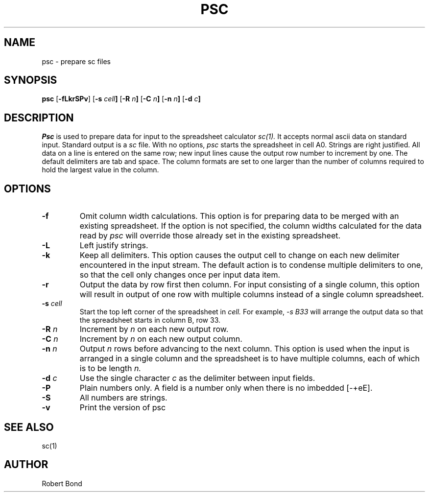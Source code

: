 .\" $Revision: 7.16 $
.TH PSC 1 "19 September 2002" "PSC 7.16"
.SH NAME
psc \- prepare sc files
.SH SYNOPSIS
.B psc
.RB [ -fLkrSPv ]
.RB [ -s
.IB cell ]
.RB [ -R
.IB n ]
.RB [ -C
.IB n ]
.RB [ -n
.IB n ]
.RB [ -d
.IB c ]
.\" ==========
.SH DESCRIPTION
.I Psc
is used to prepare data for input to the spreadsheet calculator
.I sc(1).
It accepts normal ascii data on standard input.  Standard output
is a
.I sc
file.
With no options, 
.I psc
starts the spreadsheet in cell A0.  Strings are right justified.
All data on a line is entered on the same row; new input lines
cause the output row number to increment by one.  The default delimiters
are tab and space.  The column formats are set to one larger
than the number of columns required to hold the largest value
in the column.
.\" ----------
.SH OPTIONS
.\" ----------
.TP
.B \-f
Omit column width calculations.  This option is for preparing
data to be merged with an existing spreadsheet.  If the option is not
specified, the column widths calculated for the data read by
.I psc
will override those already set in the existing spreadsheet.
.\" ----------
.TP
.B \-L
Left justify strings.
.\" ----------
.TP
.B \-k
Keep all delimiters.  This option causes the output cell to change on
each new delimiter encountered in the input stream.   The default
action is to condense multiple delimiters to one, so that the cell only
changes once per input data item.
.\" ----------
.TP
.B \-r
Output the data by row first then column.  For input consisting of a single
column, this
option will result in output of one row with multiple columns
instead of a single
column spreadsheet.
.\" ----------
.TP
.BI \-s " cell"
Start the top left corner of the spreadsheet in 
.I cell.
For example, 
.I "-s B33"
will arrange the output data so that the
spreadsheet starts in column B, row 33.
.\" ----------
.TP
.BI \-R " n"
Increment by
.I n 
on each new output row.
.\" ----------
.TP
.BI \-C " n"
Increment by
.I n 
on each new output column.
.\" ----------
.TP
.BI \-n " n"
Output 
.I n
rows before advancing to the next column.  This option is used when
the input is arranged in a single column and the spreadsheet is to
have multiple columns, each of which is to be length
.I n.
.\" ----------
.TP
.BI \-d " c"
Use the single character
.I c
as the delimiter between input fields.
.\" ----------
.TP
.B \-P
Plain numbers only.
A field is a number only when there is no imbedded [-+eE].
.\" ----------
.TP
.B \-S
All numbers are strings.
.\" ----------
.TP
.B \-v
Print the version of
psc
.\" ----------
.SH SEE ALSO
sc(1)

.SH AUTHOR

Robert Bond
